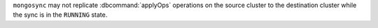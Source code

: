 ``mongosync`` may not replicate :dbcommand:`applyOps` operations on the
source cluster to the destination cluster while the sync is in
the ``RUNNING`` state. 